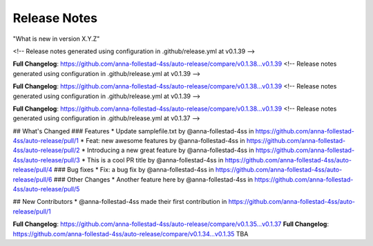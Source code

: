 Release Notes
=============
"What is new in version X.Y.Z" 

<!-- Release notes generated using configuration in .github/release.yml at v0.1.39 -->



**Full Changelog**: https://github.com/anna-follestad-4ss/auto-release/compare/v0.1.38...v0.1.39
<!-- Release notes generated using configuration in .github/release.yml at v0.1.39 -->



**Full Changelog**: https://github.com/anna-follestad-4ss/auto-release/compare/v0.1.38...v0.1.39
<!-- Release notes generated using configuration in .github/release.yml at v0.1.39 -->



**Full Changelog**: https://github.com/anna-follestad-4ss/auto-release/compare/v0.1.38...v0.1.39
<!-- Release notes generated using configuration in .github/release.yml at v0.1.37 -->

## What's Changed
### Features
* Update samplefile.txt by @anna-follestad-4ss in https://github.com/anna-follestad-4ss/auto-release/pull/1
* Feat: new awesome features by @anna-follestad-4ss in https://github.com/anna-follestad-4ss/auto-release/pull/2
* Introducing a new great feature  by @anna-follestad-4ss in https://github.com/anna-follestad-4ss/auto-release/pull/3
* This is a cool PR title by @anna-follestad-4ss in https://github.com/anna-follestad-4ss/auto-release/pull/4
### Bug fixes
* Fix: a bug fix by @anna-follestad-4ss in https://github.com/anna-follestad-4ss/auto-release/pull/6
### Other Changes
* Another feature here by @anna-follestad-4ss in https://github.com/anna-follestad-4ss/auto-release/pull/5

## New Contributors
* @anna-follestad-4ss made their first contribution in https://github.com/anna-follestad-4ss/auto-release/pull/1

**Full Changelog**: https://github.com/anna-follestad-4ss/auto-release/compare/v0.1.35...v0.1.37
**Full Changelog**: https://github.com/anna-follestad-4ss/auto-release/compare/v0.1.34...v0.1.35
TBA
